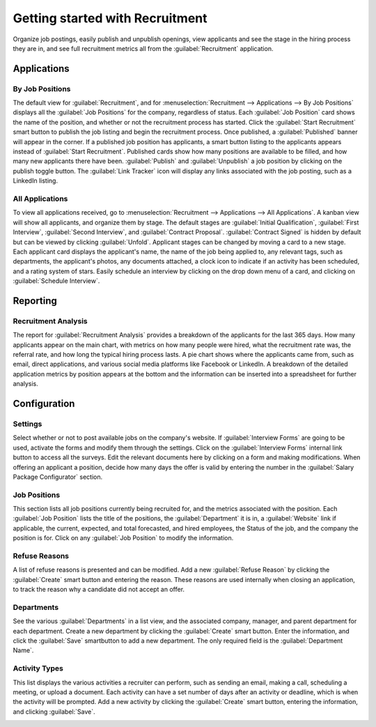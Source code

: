 ================================
Getting started with Recruitment
================================

Organize job postings, easily publish and unpublish openings, view applicants and see the stage in
the hiring process they are in, and see full recruitment metrics all from the
:guilabel:`Recruitment` application.

Applications
============

By Job Positions
----------------

The default view for :guilabel:`Recruitment`, and for :menuselection:`Recruitment --> Applications
--> By Job Positions` displays all the :guilabel:`Job Positions` for the company, regardless of
status. Each :guilabel:`Job Position` card shows the name of the position, and whether or not the
recruitment process has started. Click the :guilabel:`Start Recruitment` smart button to publish the
job listing and begin the recruitment process. Once published, a :guilabel:`Published` banner will
appear in the corner. If a published job position has applicants, a smart button listing to the
applicants appears instead of :guilabel:`Start Recruitment`. Published cards show how many positions
are available to be filled, and how many new applicants there have been. :guilabel:`Publish` and
:guilabel:`Unpublish` a job position by clicking on the publish toggle button. The
:guilabel:`Link Tracker` icon will display any links associated with the job posting, such as a
LinkedIn listing.

.. image:: recruitment-overview/jobs.png
   :align: center
   :alt: View all job positions and their status.

All Applications
----------------

To view all applications received, go to :menuselection:`Recruitment --> Applications -->
All Applications`. A kanban view will show all applicants, and organize them by stage. The default
stages are :guilabel:`Initial Qualification`, :guilabel:`First Interview`, :guilabel:`Second
Interview`, and :guilabel:`Contract Proposal`. :guilabel:`Contract Signed` is hidden by default but
can be viewed by clicking :guilabel:`Unfold`. Applicant stages can be changed by moving a card to a
new stage. Each applicant card displays the applicant's name, the name of the job being applied to,
any relevant tags, such as departments, the applicant's photos, any documents attached, a clock icon
to indicate if an activity has been scheduled, and a rating system of stars. Easily schedule an
interview by clicking on the drop down menu of a card, and clicking on :guilabel:`Schedule
Interview`.

.. image:: recruitment-overview/applications.png
   :align: center
   :alt: View all applications in their respective kanban column.

Reporting
=========

Recruitment Analysis
--------------------

The report for :guilabel:`Recruitment Analysis` provides a breakdown of the applicants for the last
365 days. How many applicants appear on the main chart, with metrics on how many people were hired,
what the recruitment rate was, the referral rate, and how long the typical hiring process lasts. A
pie chart shows where the applicants came from, such as email, direct applications, and various
social media platforms like Facebook or LinkedIn. A breakdown of the detailed application metrics by
position appears at the bottom and the information can be inserted into a spreadsheet for further
analysis.

.. image:: recruitment-overview/analysis.png
   :align: center
   :alt: View a detailed analysis of the recruitment process.

Configuration
=============

Settings
--------

Select whether or not to post available jobs on the company's website. If
:guilabel:`Interview Forms` are going to be used, activate the forms and modify them through the
settings. Click on the :guilabel:`Interview Forms` internal link button to access all the surveys.
Edit the relevant documents here by clicking on a form and making modifications. When offering an
applicant a position, decide how many days the offer is valid by entering the number in the
:guilabel:`Salary Package Configurator` section.

Job Positions
-------------

This section lists all job positions currently being recruited for, and the metrics associated with
the position. Each :guilabel:`Job Position` lists the title of the positions, the
:guilabel:`Department` it is in, a :guilabel:`Website` link if applicable, the current, expected,
and total forecasted, and hired employees, the Status of the job, and the company the position is
for. Click on any :guilabel:`Job Position` to modify the information.

.. image:: recruitment-overview/jobs.png
   :align: center
   :alt: View all job positions and basic information for each job.

Refuse Reasons
--------------

A list of refuse reasons is presented and can be modified. Add a new :guilabel:`Refuse Reason` by
clicking the :guilabel:`Create` smart button and entering the reason. These reasons are used
internally when closing an application, to track the reason why a candidate did not accept an offer.

Departments
-----------

See the various :guilabel:`Departments` in a list view, and the associated company, manager, and
parent department for each department. Create a new department by clicking the :guilabel:`Create`
smart button. Enter the information, and click the :guilabel:`Save` smartbutton to add a new
department. The only required field is the :guilabel:`Department Name`.

Activity Types
--------------

This list displays the various activities a  recruiter can perform, such as sending an email, making
a call, scheduling a meeting, or upload a document. Each activity can have a set number of days
after an activity or deadline, which is when the activity will be prompted. Add a new activity by
clicking the :guilabel:`Create` smart button, entering the information, and clicking
:guilabel:`Save`.

.. image:: recruitment-overview/activities.png
   :align: center
   :alt: View all available activities for the recruitment process.
